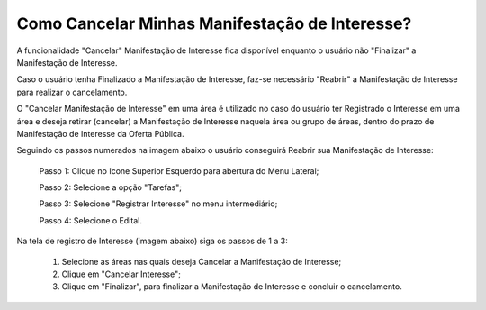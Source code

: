 ﻿Como Cancelar Minhas Manifestação de Interesse?
=============================================

A funcionalidade "Cancelar" Manifestação de Interesse fica disponível enquanto o usuário não "Finalizar" a Manifestação de Interesse.

Caso o usuário tenha Finalizado a Manifestação de Interesse, faz-se necessário "Reabrir" a Manifestação de Interesse para realizar o cancelamento. 
    
O "Cancelar Manifestação de Interesse" em uma área é utilizado no caso do usuário ter Registrado o Interesse em uma área e deseja retirar (cancelar) a Manifestação de Interesse naquela área ou grupo de áreas, dentro do prazo de Manifestação de Interesse da Oferta Pública.

Seguindo os passos numerados na imagem abaixo o usuário conseguirá Reabrir sua Manifestação de Interesse:
	
	Passo 1: Clique no Icone Superior Esquerdo para abertura do Menu Lateral;
	
	Passo 2: Selecione a opção "Tarefas";
 	
	Passo 3: Selecione "Registrar Interesse" no menu intermediário; 
    
	Passo 4: Selecione o Edital.  
	
Na tela de registro de Interesse (imagem abaixo) siga os passos de 1 a 3:
	
	1. Selecione as áreas nas quais deseja Cancelar a Manifestação de Interesse;
	
	2. Clique em "Cancelar Interesse";
	
	3. Clique em "Finalizar", para finalizar a Manifestação de Interesse e concluir o cancelamento. 
	
.. image:: ../imagens/4.7SOPLEComoCancelarManifestacaoDeInteresse1.png
